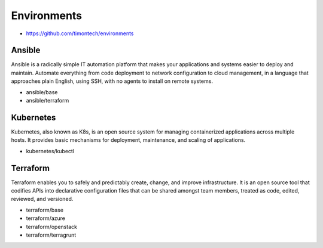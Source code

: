 ============
Environments
============

* https://github.com/timontech/environments

Ansible
=======

Ansible is a radically simple IT automation platform that makes your
applications and systems easier to deploy and maintain. Automate everything
from code deployment to network configuration to cloud management, in a
language that approaches plain English, using SSH, with no agents to install
on remote systems.

* ansible/base
* ansible/terraform

Kubernetes
==========

Kubernetes, also known as K8s, is an open source system for managing containerized
applications across multiple hosts. It provides basic mechanisms for deployment,
maintenance, and scaling of applications.

* kubernetes/kubectl

Terraform
=========

Terraform enables you to safely and predictably create, change, and improve infrastructure.
It is an open source tool that codifies APIs into declarative configuration files that can
be shared amongst team members, treated as code, edited, reviewed, and versioned.

* terraform/base
* terraform/azure
* terraform/openstack
* terraform/terragrunt
